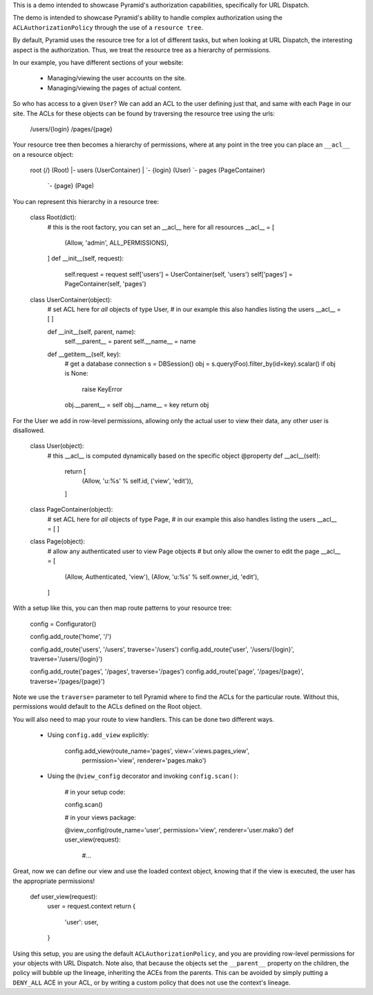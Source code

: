 This is a demo intended to showcase Pyramid's authorization capabilities,
specifically for URL Dispatch.

The demo is intended to showcase Pyramid's ability to handle complex
authorization using the ``ACLAuthorizationPolicy`` through the use of a
``resource tree``.

By default, Pyramid uses the resource tree for a lot of different tasks, but
when looking at URL Dispatch, the interesting aspect is the authorization.
Thus, we treat the resource tree as a hierarchy of permissions.

In our example, you have different sections of your website:

 * Managing/viewing the user accounts on the site.

 * Managing/viewing the pages of actual content.

So who has access to a given ``User``? We can add an ACL to the user defining
just that, and same with each ``Page`` in our site. The ACLs for these objects
can be found by traversing the resource tree using the urls:

    /users/{login}
    /pages/{page}

Your resource tree then becomes a hierarchy of permissions, where at any point
in the tree you can place an ``__acl__`` on a resource object:

    root (/)                   (Root)
    |- users                   (UserContainer)
    |  `- {login}              (User)
    `- pages                   (PageContainer)
       `- {page}               (Page)

You can represent this hierarchy in a resource tree:

    class Root(dict):
        # this is the root factory, you can set an __acl__ here for all resources
        __acl__ = [
            (Allow, 'admin', ALL_PERMISSIONS),
        ]
        def __init__(self, request):
            self.request = request
            self['users'] = UserContainer(self, 'users')
            self['pages'] = PageContainer(self, 'pages')

    class UserContainer(object):
        # set ACL here for *all* objects of type User,
        # in our example this also handles listing the users
        __acl__ = [
        ]

        def __init__(self, parent, name):
            self.__parent__ = parent
            self.__name__ = name

        def __getitem__(self, key):
            # get a database connection
            s = DBSession()
            obj = s.query(Foo).filter_by(id=key).scalar()
            if obj is None:
                raise KeyError
            obj.__parent__ = self
            obj.__name__ = key
            return obj

For the User we add in row-level permissions, allowing only the actual
user to view their data, any other user is disallowed.

    class User(object):
        # this __acl__ is computed dynamically based on the specific object
        @property
        def __acl__(self):
            return [
                (Allow, 'u:%s' % self.id, ('view', 'edit')),
            ]

    class PageContainer(object):
        # set ACL here for *all* objects of type Page,
        # in our example this also handles listing the users
        __acl__ = [
        ]

    class Page(object):
        # allow any authenticated user to view Page objects
        # but only allow the owner to edit the page
        __acl__ = [
            (Allow, Authenticated, 'view'),
            (Allow, 'u:%s' % self.owner_id, 'edit'),
        ]

With a setup like this, you can then map route patterns to your resource tree:

    config = Configurator()

    config.add_route('home', '/')

    config.add_route('users', '/users', traverse='/users')
    config.add_route('user', '/users/{login}', traverse='/users/{login}')

    config.add_route('pages', '/pages', traverse='/pages')
    config.add_route('page', '/pages/{page}', traverse='/pages/{page}')

Note we use the ``traverse=`` parameter to tell Pyramid where to find the
ACLs for the particular route. Without this, permissions would default to
the ACLs defined on the Root object.

You will also need to map your route to view handlers. This can be done two
different ways.

 * Using ``config.add_view`` explicitly:

    config.add_view(route_name='pages', view='.views.pages_view',
                    permission='view', renderer='pages.mako')

 * Using the ``@view_config`` decorator and invoking ``config.scan()``:

    # in your setup code:

    config.scan()

    # in your views package:

    @view_config(route_name='user', permission='view', renderer='user.mako')
    def user_view(request):
        #...

Great, now we can define our view and use the loaded context object, knowing
that if the view is executed, the user has the appropriate permissions!

    def user_view(request):
        user = request.context
        return {
            'user': user,
        }

Using this setup, you are using the default ``ACLAuthorizationPolicy``, and
you are providing row-level permissions for your objects with URL Dispatch.
Note also, that because the objects set the ``__parent__`` property on the
children, the policy will bubble up the lineage, inheriting the ACEs from the
parents. This can be avoided by simply putting a ``DENY_ALL`` ACE in your ACL,
or by writing a custom policy that does not use the context's lineage.
